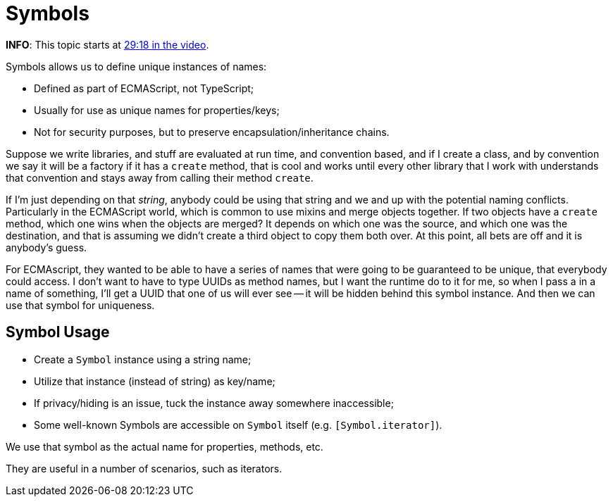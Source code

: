 = Symbols

*INFO*: This topic starts at https://youtu.be/wD5WGkOEJRs?t=768[29:18 in the video].

Symbols allows us to define unique instances of names:

* Defined as part of ECMAScript, not TypeScript;
* Usually for use as unique names for properties/keys;
* Not for security purposes, but to preserve encapsulation/inheritance chains.

Suppose we write libraries, and stuff are evaluated at run time, and convention based, and if I create a class, and by convention we say it will be a factory if it has a `create` method, that is cool and works until every other library that I work with understands that convention and stays away from calling their method `create`.

If I'm just depending on that _string_, anybody could be using that string and we and up with the potential naming conflicts.
Particularly in the ECMAScript world, which is common to use mixins and merge objects together.
If two objects have a `create` method, which one wins when the objects are merged?
It depends on which one was the source, and which one was the destination, and that is assuming we didn't create a third object to copy them both over.
At this point, all bets are off and it is anybody's guess.

For ECMAscript, they wanted to be able to have a series of names that were going to be guaranteed to be unique, that everybody could access.
I don't want to have to type UUIDs as method names, but I want the runtime do to it for me, so when I pass a in a name of something, I'll get a UUID that one of us will ever see -- it will be hidden behind this symbol instance.
And then we can use that symbol for uniqueness.

== Symbol Usage

* Create a `Symbol` instance using a string name;
* Utilize that instance (instead of string) as key/name;
* If privacy/hiding is an issue, tuck the instance away somewhere inaccessible;
* Some well-known Symbols are accessible on `Symbol` itself (e.g.
`[Symbol.iterator]`).

We use that symbol as the actual name for properties, methods, etc.

They are useful in a number of scenarios, such as iterators.
